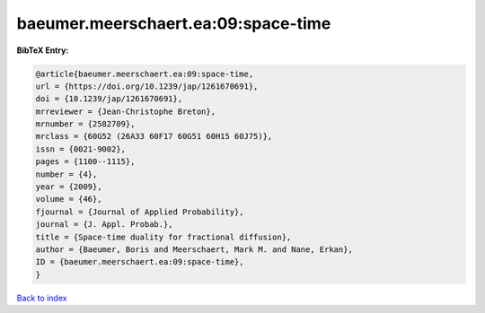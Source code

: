 baeumer.meerschaert.ea:09:space-time
====================================

.. :cite:t:`baeumer.meerschaert.ea:09:space-time`

.. bibliography:: ../../All.bib

**BibTeX Entry:**

.. code-block:: bibtex

   @article{baeumer.meerschaert.ea:09:space-time,
   url = {https://doi.org/10.1239/jap/1261670691},
   doi = {10.1239/jap/1261670691},
   mrreviewer = {Jean-Christophe Breton},
   mrnumber = {2582709},
   mrclass = {60G52 (26A33 60F17 60G51 60H15 60J75)},
   issn = {0021-9002},
   pages = {1100--1115},
   number = {4},
   year = {2009},
   volume = {46},
   fjournal = {Journal of Applied Probability},
   journal = {J. Appl. Probab.},
   title = {Space-time duality for fractional diffusion},
   author = {Baeumer, Boris and Meerschaert, Mark M. and Nane, Erkan},
   ID = {baeumer.meerschaert.ea:09:space-time},
   }

`Back to index <../index>`_
